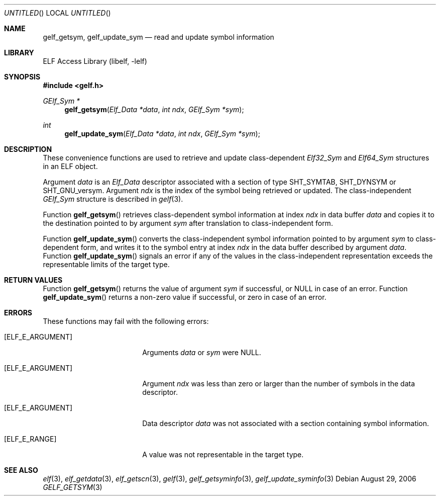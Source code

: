 .\"	$NetBSD$
.\"
.\" Copyright (c) 2006,2008 Joseph Koshy.  All rights reserved.
.\"
.\" Redistribution and use in source and binary forms, with or without
.\" modification, are permitted provided that the following conditions
.\" are met:
.\" 1. Redistributions of source code must retain the above copyright
.\"    notice, this list of conditions and the following disclaimer.
.\" 2. Redistributions in binary form must reproduce the above copyright
.\"    notice, this list of conditions and the following disclaimer in the
.\"    documentation and/or other materials provided with the distribution.
.\"
.\" This software is provided by Joseph Koshy ``as is'' and
.\" any express or implied warranties, including, but not limited to, the
.\" implied warranties of merchantability and fitness for a particular purpose
.\" are disclaimed.  in no event shall Joseph Koshy be liable
.\" for any direct, indirect, incidental, special, exemplary, or consequential
.\" damages (including, but not limited to, procurement of substitute goods
.\" or services; loss of use, data, or profits; or business interruption)
.\" however caused and on any theory of liability, whether in contract, strict
.\" liability, or tort (including negligence or otherwise) arising in any way
.\" out of the use of this software, even if advised of the possibility of
.\" such damage.
.\"
.\" Id: gelf_getsym.3 189 2008-07-20 10:38:08Z jkoshy 
.\"
.Dd August 29, 2006
.Os
.Dt GELF_GETSYM 3
.Sh NAME
.Nm gelf_getsym ,
.Nm gelf_update_sym
.Nd read and update symbol information
.Sh LIBRARY
.Lb libelf
.Sh SYNOPSIS
.In gelf.h
.Ft "GElf_Sym *"
.Fn gelf_getsym "Elf_Data *data" "int ndx" "GElf_Sym *sym"
.Ft int
.Fn gelf_update_sym "Elf_Data *data" "int ndx" "GElf_Sym *sym"
.Sh DESCRIPTION
These convenience functions are used to retrieve and update class-dependent
.Vt Elf32_Sym
and
.Vt Elf64_Sym
structures in an ELF object.
.Pp
Argument
.Ar data
is an
.Vt Elf_Data
descriptor associated with a section of type
.Dv SHT_SYMTAB ,
.Dv SHT_DYNSYM
or
.Dv SHT_GNU_versym .
Argument
.Ar ndx
is the index of the symbol being retrieved or updated.
The class-independent
.Vt GElf_Sym
structure is described in
.Xr gelf 3 .
.Pp
Function
.Fn gelf_getsym
retrieves class-dependent symbol information at index
.Ar ndx
in data buffer
.Ar data
and copies it to the destination pointed to by argument
.Ar sym
after translation to class-independent form.
.Pp
Function
.Fn gelf_update_sym
converts the class-independent symbol information pointed to
by argument
.Ar sym
to class-dependent form, and writes it to the symbol entry at index
.Ar ndx
in the data buffer described by argument
.Ar data .
Function
.Fn gelf_update_sym
signals an error if any of the values in the class-independent
representation exceeds the representable limits of the target
type.
.Sh RETURN VALUES
Function
.Fn gelf_getsym
returns the value of argument
.Ar sym
if successful, or NULL in case of an error.
Function
.Fn gelf_update_sym
returns a non-zero value if successful, or zero in case of an error.
.Sh ERRORS
These functions may fail with the following errors:
.Bl -tag -width "[ELF_E_RESOURCE]"
.It Bq Er ELF_E_ARGUMENT
Arguments
.Ar data
or
.Ar sym
were NULL.
.It Bq Er ELF_E_ARGUMENT
Argument
.Ar ndx
was less than zero or larger than the number of symbols in the data
descriptor.
.It Bq Er ELF_E_ARGUMENT
Data descriptor
.Ar data
was not associated with a section containing symbol information.
.It Bq Er ELF_E_RANGE
A value was not representable in the target type.
.El
.Sh SEE ALSO
.Xr elf 3 ,
.Xr elf_getdata 3 ,
.Xr elf_getscn 3 ,
.Xr gelf 3 ,
.Xr gelf_getsyminfo 3 ,
.Xr gelf_update_syminfo 3
